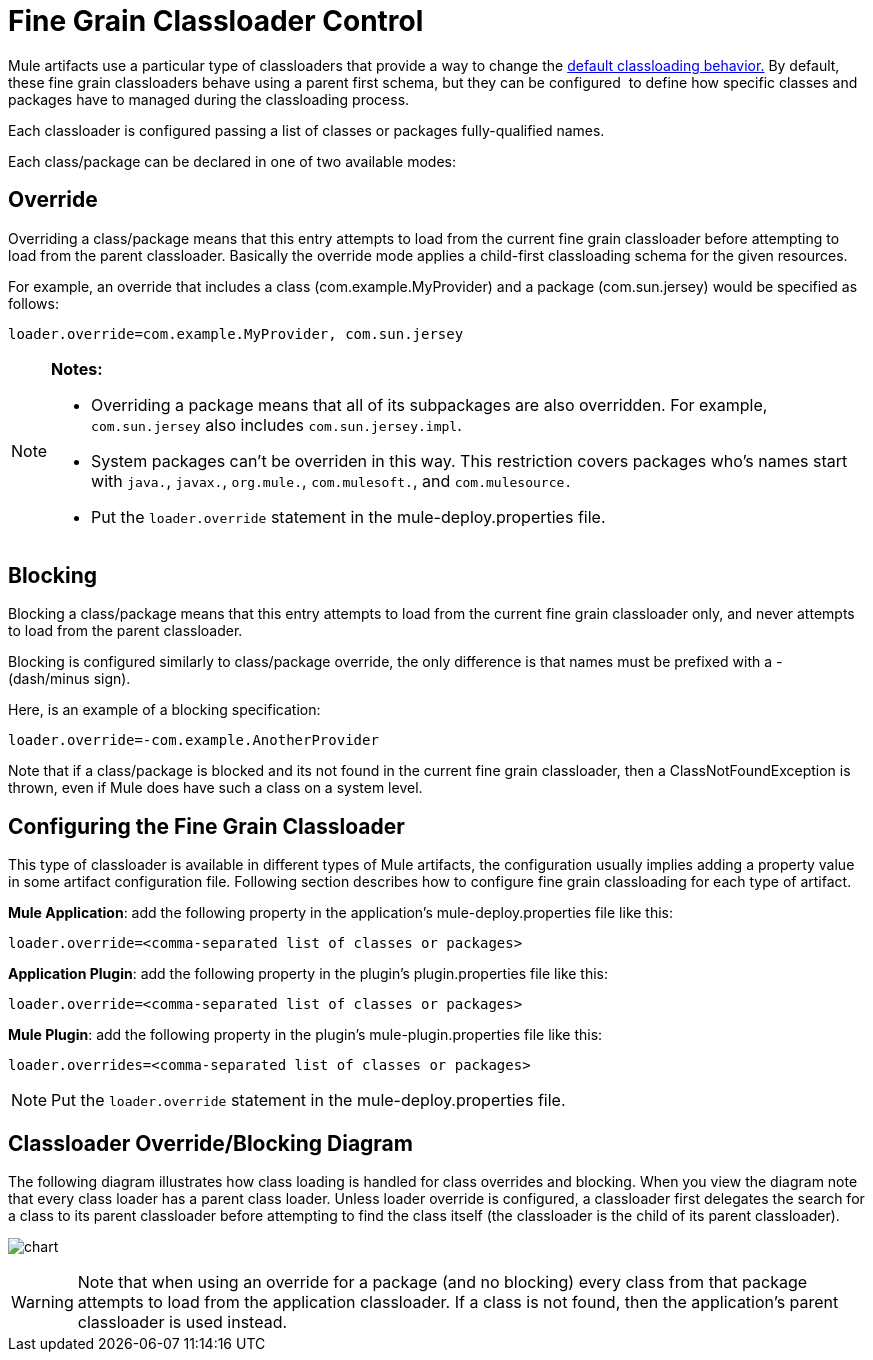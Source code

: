 = Fine Grain Classloader Control
:keywords: classloading, loader.override, mule-deploy.properties

Mule artifacts use a particular type of classloaders that provide a way to change the link:/mule-user-guide/v/3.6/classloader-control-in-mule[default classloading behavior.] By default, these fine grain classloaders behave using a parent first schema, but they can be configured  to define how specific classes and packages have to managed during the classloading process.

Each classloader is configured passing a list of classes or packages fully-qualified names.

Each class/package can be declared in one of two available modes:

== Override

Overriding a class/package means that this entry attempts to load from the current fine grain classloader before attempting to load from the parent classloader. Basically the override mode applies a child-first classloading schema for the given resources.

For example, an override that includes a class (com.example.MyProvider) and a package (com.sun.jersey) would be specified as follows:

`loader.override=com.example.MyProvider, com.sun.jersey`

[NOTE]
====
*Notes:*

* Overriding a package means that all of its subpackages are also overridden. For example, `com.sun.jersey` also includes `com.sun.jersey.impl`.

* System packages can't be overriden in this way. This restriction covers packages who's names start with `java.`, `javax.`, `org.mule.`, `com.mulesoft.`, and `com.mulesource.`

* Put the `loader.override` statement in the mule-deploy.properties file.
====

== Blocking

Blocking a class/package means that this entry attempts to load from the current fine grain classloader only, and never attempts to load from the parent classloader.

Blocking is configured similarly to class/package override, the only difference is that names must be prefixed with a - (dash/minus sign).

Here, is an example of a blocking specification:

`loader.override=-com.example.AnotherProvider`

Note that if a class/package is blocked and its not found in the current fine grain classloader, then a ClassNotFoundException is thrown, even if Mule does have such a class on a system level.

== Configuring the Fine Grain Classloader

This type of classloader is available in different types of Mule artifacts, the configuration usually implies adding a property value in some artifact configuration file. Following section describes how to configure fine grain classloading for each type of artifact.

*Mule Application*: add the following property in the application's mule-deploy.properties file like this:

`loader.override=<comma-separated list of classes or packages>`

*Application Plugin*: add the following property in the plugin's plugin.properties file like this:

`loader.override=<comma-separated list of classes or packages>`

*Mule Plugin*: add the following property in the plugin's mule-plugin.properties file like this:

`loader.overrides=<comma-separated list of classes or packages>`

NOTE: Put the `loader.override` statement in the mule-deploy.properties file.

== Classloader Override/Blocking Diagram

The following diagram illustrates how class loading is handled for class overrides and blocking. When you view the diagram note that every class loader has a parent class loader. Unless loader override is configured, a classloader first delegates the search for a class to its parent classloader before attempting to find the class itself (the classloader is the child of its parent classloader).

image:chart.png[chart]

[WARNING]
Note that when using an override for a package (and no blocking) every class from that package attempts to load from the application classloader. If a class is not found, then the application's parent classloader is used instead.


